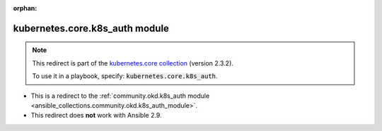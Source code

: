 
.. Document meta

:orphan:

.. Anchors

.. _ansible_collections.kubernetes.core.k8s_auth_module:

.. Title

kubernetes.core.k8s_auth module
+++++++++++++++++++++++++++++++

.. Collection note

.. note::
    This redirect is part of the `kubernetes.core collection <https://galaxy.ansible.com/kubernetes/core>`_ (version 2.3.2).

    To use it in a playbook, specify: :code:`kubernetes.core.k8s_auth`.

- This is a redirect to the :ref:`community.okd.k8s_auth module <ansible_collections.community.okd.k8s_auth_module>`.
- This redirect does **not** work with Ansible 2.9.
